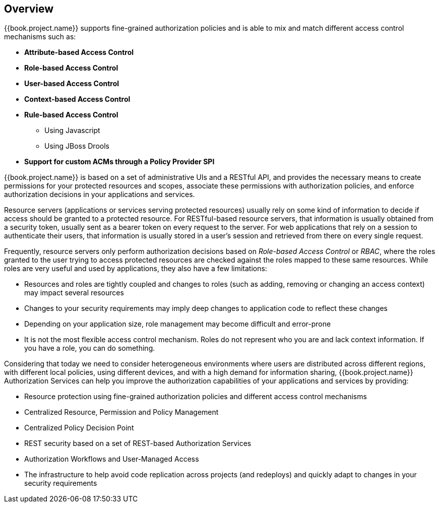 == Overview

{{book.project.name}} supports fine-grained authorization policies and is able to mix and match different access control
mechanisms such as:

* **Attribute-based Access Control**
* **Role-based Access Control**
* **User-based Access Control**
* **Context-based Access Control**
* **Rule-based Access Control**
    ** Using Javascript
    ** Using JBoss Drools
* **Support for custom ACMs through a Policy Provider SPI**

{{book.project.name}} is based on a set of administrative UIs and a RESTful API, and provides the necessary means to create permissions
for your protected resources and scopes, associate these permissions with authorization policies, and enforce authorization
decisions in your applications and services.

Resource servers (applications or services serving protected resources) usually rely on some kind of information to decide if access should be granted to a protected resource. For RESTful-based resource servers,
that information is usually obtained from a security token, usually sent as a bearer token on every request to the server. For web applications that rely on a session to
authenticate their users, that information is usually stored in a user's session and retrieved from there on every single request.

Frequently, resource servers only perform authorization decisions based on _Role-based Access Control_ or _RBAC_, where the roles granted to the user trying to access protected resources are
checked against the roles mapped to these same resources. While roles are very useful and used by applications, they also have a few limitations:

* Resources and roles are tightly coupled and changes to roles (such as adding, removing or changing an access context) may impact several resources
* Changes to your security requirements may imply deep changes to application code to reflect these changes
* Depending on your application size, role management may become difficult and error-prone
* It is not the most flexible access control mechanism. Roles do not represent who you are and lack context information. If you have a role, you can do something.

Considering that today we need to consider heterogeneous environments where users are distributed across different regions, with different local policies,
using different devices, and with a high demand for information sharing, {{book.project.name}} Authorization Services can help you improve the authorization capabilities of your applications and services by providing:

* Resource protection using fine-grained authorization policies and different access control mechanisms
* Centralized Resource, Permission and Policy Management
* Centralized Policy Decision Point
* REST security based on a set of REST-based Authorization Services
* Authorization Workflows and User-Managed Access
* The infrastructure to help avoid code replication across projects (and redeploys) and quickly adapt to changes in your security requirements